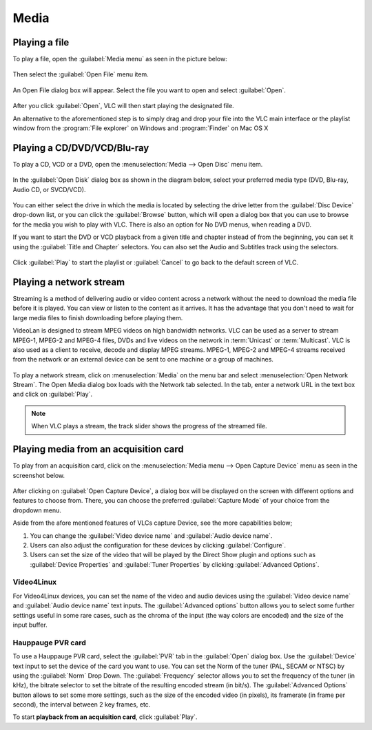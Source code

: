#####
Media
#####

**************
Playing a file
**************

To play a file, open the :guilabel:`Media menu` as seen in the picture below:

.. figure::  /images/userguides/media_homepage.png
   :align:   center

Then select the :guilabel:`Open File` menu item.

.. figure::  /images/userguides/open_file.png
   :align:   center

An Open File dialog box will appear. Select the file you want to open and select :guilabel:`Open`.

.. figure::  /images/userguides/movie.png
   :align:   center

After you click :guilabel:`Open`, VLC will then start playing the designated file. 

An alternative to the aforementioned step is to simply drag and drop your file into the VLC main interface or the playlist window from the :program:`File explorer` on Windows and :program:`Finder` on Mac OS X

.. figure::  /images/userguides/main_media.png
   :align:   center

****************************
Playing a CD/DVD/VCD/Blu-ray
****************************

To play a CD, VCD or a DVD, open the :menuselection:`Media --> Open Disc` menu item.

.. figure::  /images/userguides/open_disc.png
   :align:   center

In the :guilabel:`Open Disk` dialog box as shown in the diagram below, select your preferred media type (DVD, Blu-ray, Audio CD, or SVCD/VCD).

.. figure::  /images/userguides/disc.png
   :align:   center

You can either select the drive in which the media is located by selecting the drive letter from the :guilabel:`Disc Device` drop-down list, or you can click the :guilabel:`Browse` button, which will open a 
dialog box that you can use to browse for the media you wish to play with VLC. There is also an option for No DVD menus, when reading a DVD. 

If you want to start the DVD or VCD playback from a given title and chapter instead of from the beginning, you can set it using the :guilabel:`Title and Chapter` selectors. 
You can also set the Audio and Subtitles track using the selectors.

.. figure::  /images/userguides/starting_positions.png
   :align:   center

Click :guilabel:`Play` to start the playlist or :guilabel:`Cancel` to go back to the default screen of VLC.

.. figure::  /images/userguides/play.png
   :align:   center

************************
Playing a network stream
************************

Streaming is a method of delivering audio or video content across a network without the need to download the media file 
before it is played. You can view or listen to the content as it arrives. It has the advantage that you don't need to wait 
for large media files to finish downloading before playing them.

VideoLan is designed to stream MPEG videos on high bandwidth networks. VLC can be used as a server to stream MPEG-1, MPEG-2 and 
MPEG-4 files, DVDs and live videos on the network in :term:`Unicast` or :term:`Multicast`. VLC is also used as a client to receive, decode and display MPEG streams. MPEG-1, MPEG-2 and MPEG-4 streams received from
the network or an external device can be sent to one machine or a group of machines.

.. figure::  /images/interface/Streamingdiag.jpg
   :align:   center

To play a network stream, click on :menuselection:`Media` on the menu bar and select :menuselection:`Open Network Stream`. 
The Open Media dialog box loads with the Network tab selected. In the tab, enter a network URL in the text box and click on :guilabel:`Play`.

.. figure::  /images/userguides/network.png
   :align:   center

.. note:: When VLC plays a stream, the track slider shows the progress of the streamed file.

**************************************
Playing media from an acquisition card
**************************************

To play from an acquisition card, click on the :menuselection:`Media menu --> Open Capture Device` menu as seen in the screenshot below.

.. figure::  /images/userguides/home_capturedevice.png
   :align:   center

After clicking on :guilabel:`Open Capture Device`, a dialog box will be 
displayed on the screen with different options and features to choose from. 
There, you can choose the preferred :guilabel:`Capture Mode` of your choice
from the dropdown menu. 

Aside from the afore mentioned features of VLCs capture Device, see the more capabilities below;

1. You can change the :guilabel:`Video device name` and :guilabel:`Audio device name`.
2. Users can also adjust the configuration for these devices by clicking :guilabel:`Configure`. 
3. Users can set the size of the video that will be played by the Direct Show plugin and options such as :guilabel:`Device Properties` and :guilabel:`Tuner Properties` by clicking :guilabel:`Advanced Options`.

Video4Linux
+++++++++++

For Video4Linux devices, you can set the name of the 
video and audio devices using the :guilabel:`Video device name` and :guilabel:`Audio device name` text inputs. The :guilabel:`Advanced options` button allows you to select some further 
settings useful in some rare cases, such as the chroma of the input (the way colors are encoded) and the size of the input buffer.

Hauppauge PVR card
++++++++++++++++++

To use a Hauppauge PVR card, select the :guilabel:`PVR` tab in the :guilabel:`Open` dialog box. Use the :guilabel:`Device` text input to set
the device of the card you want to use. You can set the Norm of the tuner (PAL, SECAM or NTSC) by using the :guilabel:`Norm` Drop Down. The :guilabel:`Frequency` selector allows
you to set the frequency of the tuner (in kHz), the bitrate selector to set the bitrate of the resulting encoded stream (in bit/s). The :guilabel:`Advanced Options`
button allows to set some more settings, such as the size of the encoded video (in pixels), its framerate (in frame per second), the interval between 2 key frames, etc.

To start **playback from an acquisition card**, click :guilabel:`Play`.
